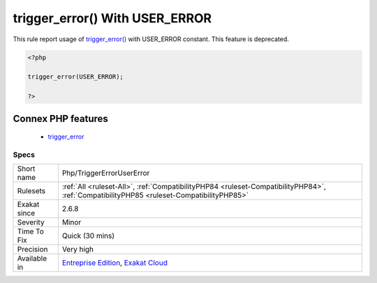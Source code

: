 .. _php-triggererrorusererror:


.. _trigger\_error()-with-user\_error:

trigger_error() With USER_ERROR
+++++++++++++++++++++++++++++++

.. meta::
	:description:
		trigger_error() With USER_ERROR: This rule report usage of trigger_error() with USER_ERROR constant.
	:twitter:card: summary_large_image
	:twitter:site: @exakat
	:twitter:title: trigger_error() With USER_ERROR
	:twitter:description: trigger_error() With USER_ERROR: This rule report usage of trigger_error() with USER_ERROR constant
	:twitter:creator: @exakat
	:twitter:image:src: https://www.exakat.io/wp-content/uploads/2020/06/logo-exakat.png
	:og:image: https://www.exakat.io/wp-content/uploads/2020/06/logo-exakat.png
	:og:title: trigger_error() With USER_ERROR
	:og:type: article
	:og:description: This rule report usage of trigger_error() with USER_ERROR constant
	:og:url: https://exakat.readthedocs.io/en/latest/Reference/Rules/trigger_error() With USER_ERROR.html
	:og:locale: en

.. raw:: html


	<script type="application/ld+json">{"@context":"https:\/\/schema.org","@graph":[{"@type":"WebPage","@id":"https:\/\/php-tips.readthedocs.io\/en\/latest\/Reference\/Rules\/Php\/TriggerErrorUserError.html","url":"https:\/\/php-tips.readthedocs.io\/en\/latest\/Reference\/Rules\/Php\/TriggerErrorUserError.html","name":"trigger_error() With USER_ERROR","isPartOf":{"@id":"https:\/\/www.exakat.io\/"},"datePublished":"Wed, 05 Mar 2025 15:12:06 +0000","dateModified":"Wed, 05 Mar 2025 15:12:06 +0000","description":"This rule report usage of trigger_error() with USER_ERROR constant","inLanguage":"en-US","potentialAction":[{"@type":"ReadAction","target":["https:\/\/exakat.readthedocs.io\/en\/latest\/trigger_error() With USER_ERROR.html"]}]},{"@type":"WebSite","@id":"https:\/\/www.exakat.io\/","url":"https:\/\/www.exakat.io\/","name":"Exakat","description":"Smart PHP static analysis","inLanguage":"en-US"}]}</script>

This rule report usage of `trigger_error() <https://www.php.net/trigger_error>`_ with USER_ERROR constant. This feature is deprecated.

.. code-block:: php
   
   <?php
   
   trigger_error(USER_ERROR);
   
   ?>
Connex PHP features
-------------------

  + `trigger_error <https://php-dictionary.readthedocs.io/en/latest/dictionary/trigger_error.ini.html>`_


Specs
_____

+--------------+------------------------------------------------------------------------------------------------------------------------------------------+
| Short name   | Php/TriggerErrorUserError                                                                                                                |
+--------------+------------------------------------------------------------------------------------------------------------------------------------------+
| Rulesets     | :ref:`All <ruleset-All>`, :ref:`CompatibilityPHP84 <ruleset-CompatibilityPHP84>`, :ref:`CompatibilityPHP85 <ruleset-CompatibilityPHP85>` |
+--------------+------------------------------------------------------------------------------------------------------------------------------------------+
| Exakat since | 2.6.8                                                                                                                                    |
+--------------+------------------------------------------------------------------------------------------------------------------------------------------+
| Severity     | Minor                                                                                                                                    |
+--------------+------------------------------------------------------------------------------------------------------------------------------------------+
| Time To Fix  | Quick (30 mins)                                                                                                                          |
+--------------+------------------------------------------------------------------------------------------------------------------------------------------+
| Precision    | Very high                                                                                                                                |
+--------------+------------------------------------------------------------------------------------------------------------------------------------------+
| Available in | `Entreprise Edition <https://www.exakat.io/entreprise-edition>`_, `Exakat Cloud <https://www.exakat.io/exakat-cloud/>`_                  |
+--------------+------------------------------------------------------------------------------------------------------------------------------------------+


